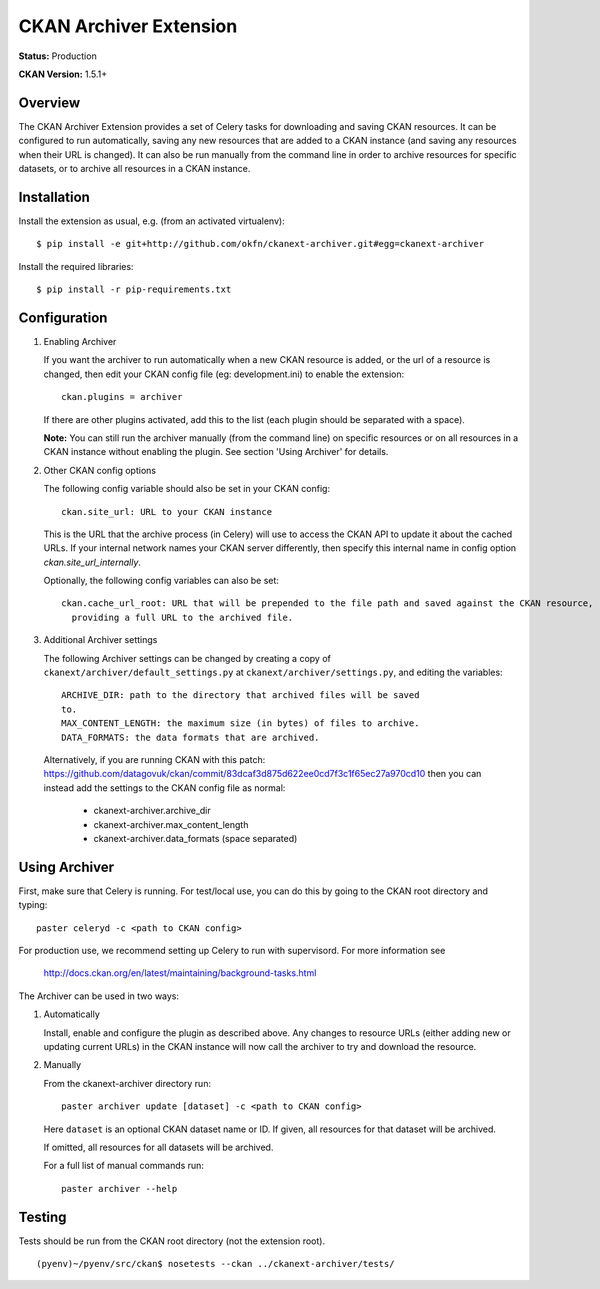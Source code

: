 CKAN Archiver Extension
=======================

**Status:** Production

**CKAN Version:** 1.5.1+


Overview
--------
The CKAN Archiver Extension provides a set of Celery tasks for downloading and
saving CKAN resources.  It can be configured to run automatically, saving any
new resources that are added to a CKAN instance (and saving any resources when
their URL is changed).  It can also be run manually from the command line in
order to archive resources for specific datasets, or to archive all resources
in a CKAN instance.


Installation
------------

Install the extension as usual, e.g. (from an activated virtualenv):

::

    $ pip install -e git+http://github.com/okfn/ckanext-archiver.git#egg=ckanext-archiver

Install the required libraries:

::

    $ pip install -r pip-requirements.txt


Configuration
-------------

1.  Enabling Archiver

    If you want the archiver to run automatically when a new CKAN resource is
    added, or the url of a resource is changed, then edit your CKAN config file
    (eg: development.ini) to enable the extension:

    ::

        ckan.plugins = archiver

    If there are other plugins activated, add this to the list (each plugin
    should be separated with a space).

    **Note:** You can still run the archiver manually (from the command line)
    on specific resources or on all resources in a CKAN instance without
    enabling the plugin. See section 'Using Archiver' for details.

2.  Other CKAN config options

    The following config variable should also be set in your CKAN config:

    ::

        ckan.site_url: URL to your CKAN instance

    This is the URL that the archive process (in Celery) will use to access the
    CKAN API to update it about the cached URLs. If your internal network names
    your CKAN server differently, then specify this internal name in config
    option `ckan.site_url_internally`.

    Optionally, the following config variables can also be set:
    ::

        ckan.cache_url_root: URL that will be prepended to the file path and saved against the CKAN resource,
          providing a full URL to the archived file.

3.  Additional Archiver settings

    The following Archiver settings can be changed by creating a copy of ``ckanext/archiver/default_settings.py``
    at ``ckanext/archiver/settings.py``, and editing the variables:

    ::

        ARCHIVE_DIR: path to the directory that archived files will be saved
        to.
        MAX_CONTENT_LENGTH: the maximum size (in bytes) of files to archive.
        DATA_FORMATS: the data formats that are archived.

   Alternatively, if you are running CKAN with this patch:
   https://github.com/datagovuk/ckan/commit/83dcaf3d875d622ee0cd7f3c1f65ec27a970cd10
   then you can instead add the settings to the CKAN config file as normal:

    * ckanext-archiver.archive_dir
    * ckanext-archiver.max_content_length
    * ckanext-archiver.data_formats  (space separated)


Using Archiver
--------------

First, make sure that Celery is running.
For test/local use, you can do this by going to the CKAN root directory and typing:

::

    paster celeryd -c <path to CKAN config>

For production use, we recommend setting up Celery to run with supervisord.
For more information see

    http://docs.ckan.org/en/latest/maintaining/background-tasks.html


The Archiver can be used in two ways:

1.  Automatically

    Install, enable and configure the plugin as described above.
    Any changes to resource URLs (either adding new or updating current URLs) in the CKAN instance will
    now call the archiver to try and download the resource.

2.  Manually

    From the ckanext-archiver directory run:

    ::

        paster archiver update [dataset] -c <path to CKAN config>

    Here ``dataset`` is an optional CKAN dataset name or ID.
    If given, all resources for that dataset will be archived.

    If omitted, all resources for all datasets will be archived.

    For a full list of manual commands run:

    ::

        paster archiver --help


Testing
-------

Tests should be run from the CKAN root directory (not the extension root).

::

    (pyenv)~/pyenv/src/ckan$ nosetests --ckan ../ckanext-archiver/tests/
